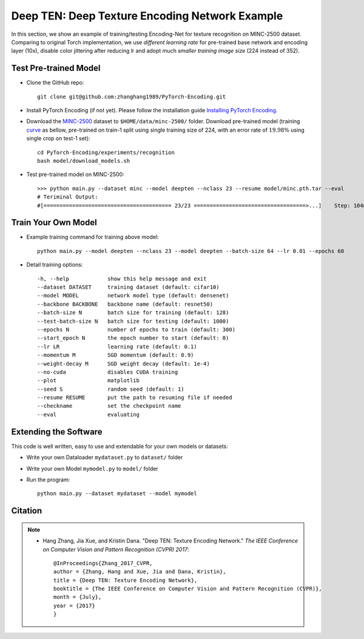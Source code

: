 Deep TEN: Deep Texture Encoding Network Example
===============================================

.. image:: ../_static/img/cvpr17.svg
        :width: 100%
        :align: left

In this section, we show an example of training/testing Encoding-Net for texture recognition on MINC-2500 dataset. Comparing to original Torch implementation, we use *different learning rate* for pre-trained base network and encoding layer (10x), disable color jittering after reducing lr and adopt much *smaller training image size* (224 instead of 352). 


Test Pre-trained Model
----------------------

- Clone the GitHub repo::

    git clone git@github.com:zhanghang1989/PyTorch-Encoding.git

- Install PyTorch Encoding (if not yet). Please follow the installation guide `Installing PyTorch Encoding <../notes/compile.html>`_.

- Download the `MINC-2500 <http://opensurfaces.cs.cornell.edu/publications/minc/>`_ dataset to ``$HOME/data/minc-2500/`` folder. Download pre-trained model (training `curve`_ as bellow, pre-trained on train-1 split using single training size of 224, with an error rate of :math:`19.98\%` using single crop on test-1 set)::

    cd PyTorch-Encoding/experiments/recognition
    bash model/download_models.sh

.. _curve:

.. image:: ../_static/img/deep_ten_curve.svg
    :width: 70%

- Test pre-trained model on MINC-2500::

    >>> python main.py --dataset minc --model deepten --nclass 23 --resume model/minc.pth.tar --eval
    # Teriminal Output:
    #[======================================== 23/23 ===================================>...]    Step: 104ms | Tot: 3s256ms | Loss: 0.719 | Err: 19.983% (1149/5750) 


Train Your Own Model
--------------------

- Example training command for training above model::

    python main.py --model deepten --nclass 23 --model deepten --batch-size 64 --lr 0.01 --epochs 60 

- Detail training options::

  -h, --help            show this help message and exit
  --dataset DATASET     training dataset (default: cifar10)
  --model MODEL         network model type (default: densenet)
  --backbone BACKBONE   backbone name (default: resnet50)
  --batch-size N        batch size for training (default: 128)
  --test-batch-size N   batch size for testing (default: 1000)
  --epochs N            number of epochs to train (default: 300)
  --start_epoch N       the epoch number to start (default: 0)
  --lr LR               learning rate (default: 0.1)
  --momentum M          SGD momentum (default: 0.9)
  --weight-decay M      SGD weight decay (default: 1e-4)
  --no-cuda             disables CUDA training
  --plot                matplotlib
  --seed S              random seed (default: 1)
  --resume RESUME       put the path to resuming file if needed
  --checkname           set the checkpoint name
  --eval                evaluating

.. todo::
    Provide example code for extracting features.

Extending the Software
----------------------

This code is well written, easy to use and extendable for your own models or datasets:

- Write your own Dataloader ``mydataset.py`` to ``dataset/`` folder

- Write your own Model ``mymodel.py`` to ``model/`` folder

- Run the program::

    python main.py --dataset mydataset --model mymodel


Citation
--------

.. note::
    * Hang Zhang, Jia Xue, and Kristin Dana. "Deep TEN: Texture Encoding Network." *The IEEE Conference on Computer Vision and Pattern Recognition (CVPR) 2017*::

        @InProceedings{Zhang_2017_CVPR,
        author = {Zhang, Hang and Xue, Jia and Dana, Kristin},
        title = {Deep TEN: Texture Encoding Network},
        booktitle = {The IEEE Conference on Computer Vision and Pattern Recognition (CVPR)},
        month = {July},
        year = {2017}
        }
